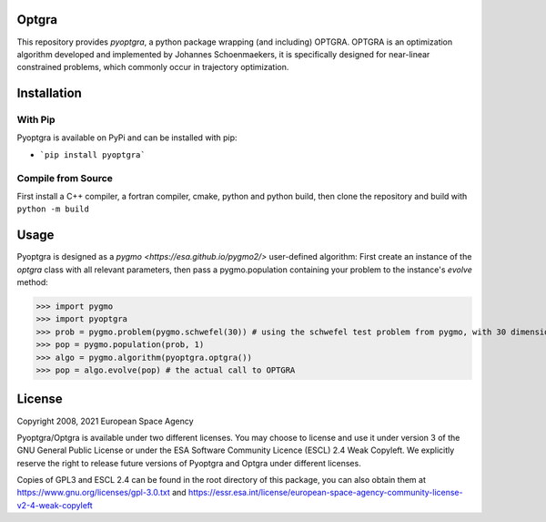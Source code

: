 Optgra
======

This repository provides *pyoptgra*, a python package wrapping (and including) OPTGRA.
OPTGRA is an optimization algorithm developed and implemented by Johannes Schoenmaekers, it is specifically designed for near-linear constrained problems, which commonly occur in trajectory optimization.

Installation
============

With Pip
--------

Pyoptgra is available on PyPi and can be installed with pip:

* ```pip install pyoptgra```

Compile from Source
-------------------

First install a C++ compiler, a fortran compiler, cmake, python and python build, then clone the repository and build with ``python -m build``

Usage
=====

Pyoptgra is designed as a `pygmo <https://esa.github.io/pygmo2/>` user-defined algorithm: First create an instance of the *optgra* class with all relevant parameters, then pass a pygmo.population containing your problem to the instance's *evolve* method:

>>> import pygmo
>>> import pyoptgra
>>> prob = pygmo.problem(pygmo.schwefel(30)) # using the schwefel test problem from pygmo, with 30 dimensions
>>> pop = pygmo.population(prob, 1)
>>> algo = pygmo.algorithm(pyoptgra.optgra())
>>> pop = algo.evolve(pop) # the actual call to OPTGRA

License
=======

Copyright 2008, 2021 European Space Agency

Pyoptgra/Optgra is available under two different licenses. You may choose to license and use it under version 3 of the GNU General Public License or under the ESA Software Community Licence (ESCL) 2.4 Weak Copyleft. We explicitly reserve the right to release future versions of Pyoptgra and Optgra under different licenses.

Copies of GPL3 and ESCL 2.4 can be found in the root directory of this package,
you can also obtain them at https://www.gnu.org/licenses/gpl-3.0.txt
and https://essr.esa.int/license/european-space-agency-community-license-v2-4-weak-copyleft